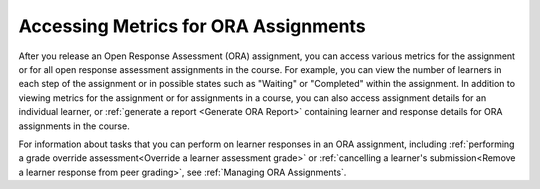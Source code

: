 .. _Accessing ORA Assignment Information:

######################################
Accessing Metrics for ORA Assignments
######################################

.. tags:: educator, reference

After you release an Open Response Assessment (ORA) assignment, you can access various
metrics for the assignment or for all open response assessment assignments in
the course. For example, you can view the number of learners in each step of the
assignment or in possible states such as "Waiting" or "Completed" within the
assignment. In addition to viewing metrics for the assignment or for assignments
in a course, you can also access assignment details for an individual learner,
or :ref:`generate a report <Generate ORA Report>` containing learner and
response details for ORA assignments in the course.

For information about tasks that you can perform on learner responses in an
ORA assignment, including :ref:`performing a grade override
assessment<Override a learner assessment grade>` or :ref:`cancelling a
learner's submission<Remove a learner response from peer grading>`, see
:ref:`Managing ORA Assignments`.

.. seealso::
 :class: dropdown

 :ref:`Open Response Assessments` (concept)

 :ref:`List and manage students waiting in peer step` (how-to)

 :ref:`View Metrics for All ORA Assignments` (how-to)

 :ref:`PA View Metrics for Individual Steps` (how-to)

 :ref:`Generate ORA Report` (how-to)

 :ref:`Generate a Report for ORA File Submissions and Attachments` (how-to)

 :ref:`PA Create an ORA Assignment` (how to)

 :ref:`Managing ORA Assignments` (how to)

 :ref:`ORA Staff Grading` (reference)

